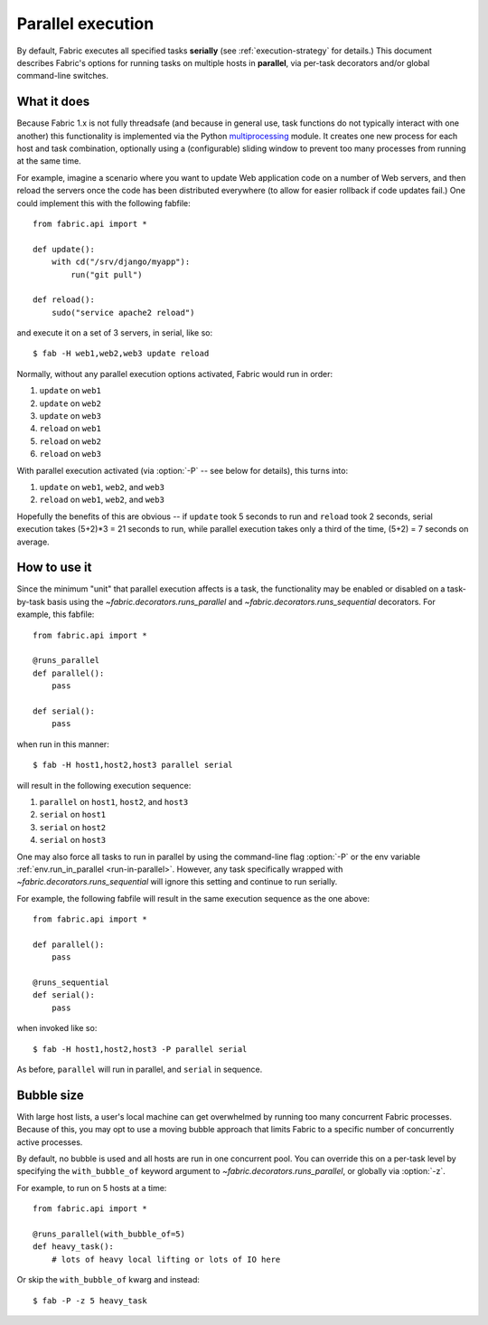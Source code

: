 ==================
Parallel execution
==================

.. versionadded:: 1.3

By default, Fabric executes all specified tasks **serially** (see
:ref:`execution-strategy` for details.) This document describes Fabric's
options for running tasks on multiple hosts in **parallel**, via per-task
decorators and/or global command-line switches.


What it does
============

Because Fabric 1.x is not fully threadsafe (and because in general use, task
functions do not typically interact with one another) this functionality is
implemented via the Python `multiprocessing
<http://docs.python.org/library/multiprocessing.html>`_ module. It creates one
new process for each host and task combination, optionally using a
(configurable) sliding window to prevent too many processes from running at the
same time.

For example, imagine a scenario where you want to update Web application code
on a number of Web servers, and then reload the servers once the code has been
distributed everywhere (to allow for easier rollback if code updates fail.) One
could implement this with the following fabfile::

    from fabric.api import *

    def update():
        with cd("/srv/django/myapp"):
            run("git pull")

    def reload():
        sudo("service apache2 reload")

and execute it on a set of 3 servers, in serial, like so::

    $ fab -H web1,web2,web3 update reload

Normally, without any parallel execution options activated, Fabric would run
in order:

#. ``update`` on ``web1``
#. ``update`` on ``web2``
#. ``update`` on ``web3``
#. ``reload`` on ``web1``
#. ``reload`` on ``web2``
#. ``reload`` on ``web3``

With parallel execution activated (via :option:`-P` -- see below for details),
this turns into:

#. ``update`` on ``web1``, ``web2``, and ``web3``
#. ``reload`` on ``web1``, ``web2``, and ``web3``

Hopefully the benefits of this are obvious -- if ``update`` took 5 seconds to
run and ``reload`` took 2 seconds, serial execution takes (5+2)*3 = 21 seconds
to run, while parallel execution takes only a third of the time, (5+2) = 7
seconds on average.


How to use it
=============

Since the minimum "unit" that parallel execution affects is a task, the
functionality may be enabled or disabled on a task-by-task basis using the
`~fabric.decorators.runs_parallel` and `~fabric.decorators.runs_sequential`
decorators. For example, this fabfile::

    from fabric.api import *

    @runs_parallel
    def parallel():
        pass

    def serial():
        pass

when run in this manner::

    $ fab -H host1,host2,host3 parallel serial

will result in the following execution sequence:

#. ``parallel`` on ``host1``, ``host2``, and ``host3``
#. ``serial`` on ``host1``
#. ``serial`` on ``host2``
#. ``serial`` on ``host3``

One may also force all tasks to run in parallel by using the command-line flag
:option:`-P` or the env variable :ref:`env.run_in_parallel <run-in-parallel>`.
However, any task specifically wrapped with
`~fabric.decorators.runs_sequential` will ignore this setting and continue to
run serially.

For example, the following fabfile will result in the same execution sequence
as the one above::

    from fabric.api import *

    def parallel():
        pass

    @runs_sequential
    def serial():
        pass

when invoked like so::

    $ fab -H host1,host2,host3 -P parallel serial

As before, ``parallel`` will run in parallel, and ``serial`` in sequence.


Bubble size
===========

With large host lists, a user's local machine can get overwhelmed by running
too many concurrent Fabric processes. Because of this, you may opt to use a
moving bubble approach that limits Fabric to a specific number of concurrently
active processes.

By default, no bubble is used and all hosts are run in one concurrent pool. You
can override this on a per-task level by specifying the ``with_bubble_of``
keyword argument to `~fabric.decorators.runs_parallel`, or globally via
:option:`-z`.

For example, to run on 5 hosts at a time::

    from fabric.api import *

    @runs_parallel(with_bubble_of=5)
    def heavy_task():
        # lots of heavy local lifting or lots of IO here

Or skip the ``with_bubble_of`` kwarg and instead::

    $ fab -P -z 5 heavy_task
